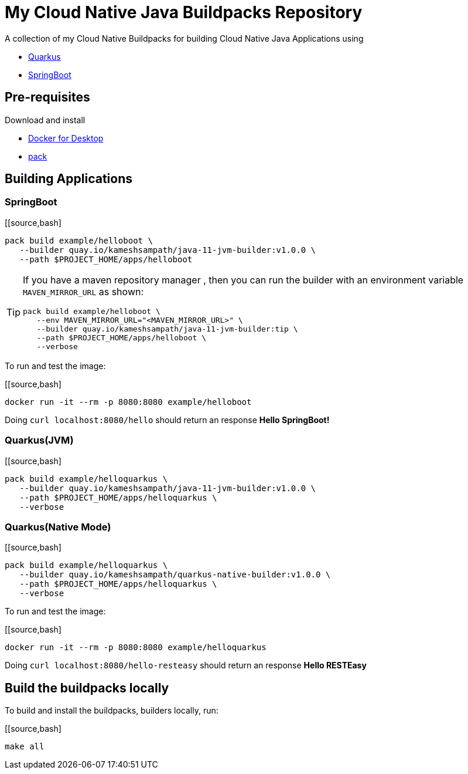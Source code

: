 = My Cloud Native Java Buildpacks Repository

A collection of my Cloud Native Buildpacks for building Cloud Native Java Applications using 

- https://quarkus.io[Quarkus]
- https://spring.io/projects/spring-boot[SpringBoot]

== Pre-requisites

Download and install 

- https://www.docker.com/products/docker-desktop[Docker for Desktop]
- https://buildpacks.io/docs/tools/pack/[pack]

== Building Applications

=== SpringBoot

[[source,bash]
----
pack build example/helloboot \
   --builder quay.io/kameshsampath/java-11-jvm-builder:v1.0.0 \
   --path $PROJECT_HOME/apps/helloboot
----

[TIP]
====
If you have a maven repository manager , then you can run the builder with an environment variable `MAVEN_MIRROR_URL` as shown:

[source,bash]
----
pack build example/helloboot \
   --env MAVEN_MIRROR_URL="<MAVEN_MIRROR_URL>" \
   --builder quay.io/kameshsampath/java-11-jvm-builder:tip \
   --path $PROJECT_HOME/apps/helloboot \
   --verbose
----
====

To run and test the image:

[[source,bash]
----
docker run -it --rm -p 8080:8080 example/helloboot
----

Doing `curl localhost:8080/hello` should return an response *Hello SpringBoot!*

=== Quarkus(JVM)

[[source,bash]
----
pack build example/helloquarkus \
   --builder quay.io/kameshsampath/java-11-jvm-builder:v1.0.0 \
   --path $PROJECT_HOME/apps/helloquarkus \
   --verbose
----

=== Quarkus(Native Mode)

[[source,bash]
----
pack build example/helloquarkus \
   --builder quay.io/kameshsampath/quarkus-native-builder:v1.0.0 \
   --path $PROJECT_HOME/apps/helloquarkus \
   --verbose
----

To run and test the image:

[[source,bash]
----
docker run -it --rm -p 8080:8080 example/helloquarkus
----

Doing `curl localhost:8080/hello-resteasy` should return an response *Hello RESTEasy*

== Build the buildpacks locally

To build and install the buildpacks, builders locally, run:

[[source,bash]
----
make all
----
